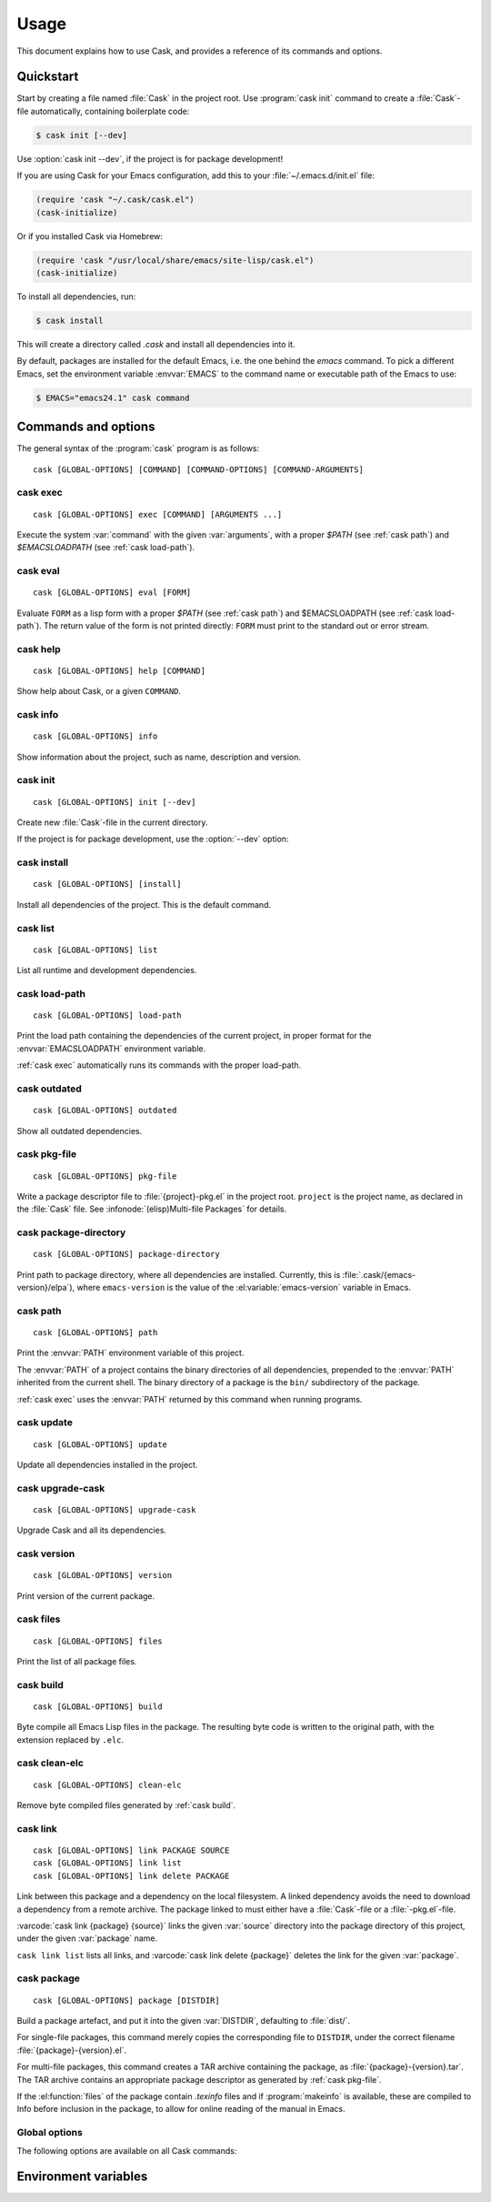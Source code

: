 =======
 Usage
=======

.. default-domain:: std

This document explains how to use Cask, and provides a reference of its commands
and options.

Quickstart
==========

Start by creating a file named :file:`Cask` in the project root.  Use
:program:`cask init` command to create a :file:`Cask`\ -file automatically,
containing boilerplate code:

.. code-block:: console

   $ cask init [--dev]

Use :option:`cask init --dev`, if the project is for package development!

If you are using Cask for your Emacs configuration, add this to your
:file:`~/.emacs.d/init.el` file:

.. code-block:: cl

   (require 'cask "~/.cask/cask.el")
   (cask-initialize)

Or if you installed Cask via Homebrew:

.. code-block:: cl

   (require 'cask "/usr/local/share/emacs/site-lisp/cask.el")
   (cask-initialize)

To install all dependencies, run:

.. code-block:: console

   $ cask install

This will create a directory called `.cask` and install all dependencies into
it.

By default, packages are installed for the default Emacs, i.e. the one behind
the `emacs` command.  To pick a different Emacs, set the environment variable
:envvar:`EMACS` to the command name or executable path of the Emacs to use:

.. code-block:: console

   $ EMACS="emacs24.1" cask command

Commands and options
====================

The general syntax of the :program:`cask` program is as follows::


   cask [GLOBAL-OPTIONS] [COMMAND] [COMMAND-OPTIONS] [COMMAND-ARGUMENTS]

.. _cask exec:

cask exec
---------

.. program:: cask exec

::

   cask [GLOBAL-OPTIONS] exec [COMMAND] [ARGUMENTS ...]

Execute the system :var:`command` with the given :var:`arguments`, with a
proper `$PATH` (see :ref:`cask path`) and `$EMACSLOADPATH` (see :ref:`cask
load-path`).


.. _cask eval:

cask eval
---------

.. program:: cask eval

::

   cask [GLOBAL-OPTIONS] eval [FORM]

Evaluate ``FORM`` as a lisp form with a proper `$PATH` (see :ref:`cask path`)
and $EMACSLOADPATH (see :ref:`cask load-path`). The return value of the form
is not printed directly: ``FORM`` must print to the standard out or error
stream.            


.. _cask help:

cask help
---------

.. program:: cask help

::

   cask [GLOBAL-OPTIONS] help [COMMAND]

Show help about Cask, or a given ``COMMAND``.

.. _cask info:

cask info
---------

.. program:: cask info

::

   cask [GLOBAL-OPTIONS] info

Show information about the project, such as name, description and version.

.. _cask init:

cask init
---------

.. program:: cask init

::

   cask [GLOBAL-OPTIONS] init [--dev]

Create new :file:`Cask`\ -file in the current directory.

If the project is for package development, use the :option:`--dev` option:

.. option:: --dev

   Add additional code to the :file:`Cask` file, which is specific to Emacs Lisp
   packages.

.. _cask install:

cask install
------------

.. program:: cask install

::

   cask [GLOBAL-OPTIONS] [install]

Install all dependencies of the project.  This is the default command.

.. _cask list:

cask list
---------

.. program:: cask list

::

   cask [GLOBAL-OPTIONS] list

List all runtime and development dependencies.

.. _cask load-path:

cask load-path
--------------

.. program:: cask load-path

::

   cask [GLOBAL-OPTIONS] load-path

Print the load path containing the dependencies of the current project, in
proper format for the :envvar:`EMACSLOADPATH` environment variable.

:ref:`cask exec` automatically runs its commands with the proper load-path.

.. _cask outdated:

cask outdated
-------------

.. program:: cask outdated

::

   cask [GLOBAL-OPTIONS] outdated

Show all outdated dependencies.

.. _cask pkg-file:

cask pkg-file
-------------

.. program:: cask pkg-file

::

   cask [GLOBAL-OPTIONS] pkg-file

Write a package descriptor file to :file:`{project}-pkg.el` in the project root.
``project`` is the project name, as declared in the :file:`Cask` file.  See
:infonode:`(elisp)Multi-file Packages` for details.

.. _cask package-directory:

cask package-directory
----------------------

.. program:: cask package-directory

::

   cask [GLOBAL-OPTIONS] package-directory

Print path to package directory, where all dependencies are installed.
Currently, this is :file:`.cask/{emacs-version}/elpa`), where ``emacs-version``
is the value of the :el:variable:`emacs-version` variable in Emacs.

.. _cask path:

cask path
---------

.. program:: cask path

::

   cask [GLOBAL-OPTIONS] path

Print the :envvar:`PATH` environment variable of this project.

The :envvar:`PATH` of a project contains the binary directories of all
dependencies, prepended to the :envvar:`PATH` inherited from the current shell.
The binary directory of a package is the ``bin/`` subdirectory of the package.

:ref:`cask exec` uses the :envvar:`PATH` returned by this command when running
programs.

.. _cask update:

cask update
-----------

.. program:: cask update

::

   cask [GLOBAL-OPTIONS] update

Update all dependencies installed in the project.

.. _cask upgrade-cask:

cask upgrade-cask
-----------------

.. program:: cask upgrade-cask

::

   cask [GLOBAL-OPTIONS] upgrade-cask

Upgrade Cask and all its dependencies.

.. _cask version:

cask version
------------

.. program:: cask version

::

   cask [GLOBAL-OPTIONS] version

Print version of the current package.

.. _cask files:

cask files
----------

.. program:: cask files

::

   cask [GLOBAL-OPTIONS] files

Print the list of all package files.

.. _cask build:

cask build
----------

.. program:: cask build

::

   cask [GLOBAL-OPTIONS] build

Byte compile all Emacs Lisp files in the package.  The resulting byte code is
written to the original path, with the extension replaced by ``.elc``.

.. _cask clean-elc:

cask clean-elc
--------------

.. program:: cask clean-elc

::

   cask [GLOBAL-OPTIONS] clean-elc

Remove byte compiled files generated by :ref:`cask build`.

.. _cask link:

cask link
---------

.. program:: cask link

::

   cask [GLOBAL-OPTIONS] link PACKAGE SOURCE
   cask [GLOBAL-OPTIONS] link list
   cask [GLOBAL-OPTIONS] link delete PACKAGE

Link between this package and a dependency on the local filesystem. A linked
dependency avoids the need to download a dependency from a remote archive. The
package linked to must either have a :file:`Cask`\ -file or a :file:`-pkg.el`\
-file.

:varcode:`cask link {package} {source}` links the given :var:`source` directory
into the package directory of this project, under the given :var:`package` name.

``cask link list`` lists all links, and :varcode:`cask link delete {package}`
deletes the link for the given :var:`package`.

.. _cask package:

cask package
------------

.. program:: cask package

::

   cask [GLOBAL-OPTIONS] package [DISTDIR]

Build a package artefact, and put it into the given :var:`DISTDIR`, defaulting
to :file:`dist/`.

For single-file packages, this command merely copies the corresponding file to
``DISTDIR``, under the correct filename :file:`{package}-{version}.el`.

For multi-file packages, this command creates a TAR archive containing the
package, as :file:`{package}-{version}.tar`.  The TAR archive contains an
appropriate package descriptor as generated by :ref:`cask pkg-file`.

If the :el:function:`files` of the package contain `.texinfo` files and if
:program:`makeinfo` is available, these are compiled to Info before inclusion in
the package, to allow for online reading of the manual in Emacs.

Global options
--------------

.. program:: cask

The following options are available on all Cask commands:

.. option:: --proxy <proxy>

   Set Emacs proxy for HTTP and HTTPS:

   .. code-block:: console

      $ cask --proxy "localhost:8888" install

.. option:: --http-proxy <proxy>

   Set Emacs proxy for HTTP only.

.. option:: --https-proxy <proxy>

   Set Emacs proxy for HTTPS only.

.. option:: --no-proxy <pattern>

   Do not use a proxy for any URL matching :var:`pattern`.

   :var:`pattern` is an Emacs regular expression.

.. option:: --version

   Print Cask's version.

.. option:: --debug

   Enable debug information.

.. option:: --path <directory>

   Use :file:`{directory}/Cask` instead of the :file:`Cask` file in the current
   directory.

.. option:: --verbose

   Show all output from `package.el`.

Environment variables
=====================

.. envvar:: EMACSLOADPATH

   The load path for Emacs, see :infonode:`(elisp)Library Search`.

.. envvar:: EMACS

   The command name or executable path of Emacs.  Cask will use this Emacs in
   its commands, i.e. byte-compile files with this Emacs, install packages for
   this Emacs, and run commands from packages installed for this Emacs.

   If empty, Cask tries to find a reasonable default.  On OS X, Cask tries the
   following Emacsen, in this order:

   - :file:`~/Applications/Emacs.app`
   - :file:`/Applications/Emacs.app`
   - :file:`/usr/local/bin`
   - ``emacs``

   On other Unix variants, e.g. Linux, Cask will simply use ``emacs``.
